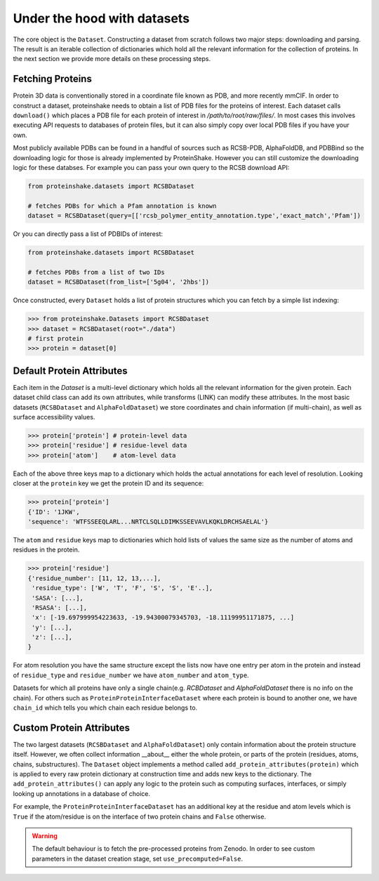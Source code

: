 Under the hood with datasets
-------------------------------

The core object is the ``Dataset``.
Constructing a dataset from scratch follows two major steps: downloading and parsing.
The result is an iterable collection of dictionaries which hold all the relevant information for the collection of proteins.
In the next section we provide more details on these processing steps.

Fetching Proteins
~~~~~~~~~~~~~~~~~~

Protein 3D data is conventionally stored in a coordinate file known as PDB, and more recently mmCIF.
In order to construct a dataset, proteinshake needs to obtain a list of PDB files for the proteins of interest.
Each dataset calls ``download()`` which places a PDB file for each protein of interest in `/path/to/root/raw/files/`.
In most cases this involves executing API requests to databases of protein files, but it can also simply copy over local PDB files if you have your own.

Most publicly available PDBs can be found in a handful of sources such as RCSB-PDB, AlphaFoldDB, and PDBBind so the downloading logic for those is already implemented by ProteinShake.
However you can still customize the downloading logic for these databses.
For example you can pass your own query to the RCSB download API: 

.. code-block:: python

        from proteinshake.datasets import RCSBDataset

        # fetches PDBs for which a Pfam annotation is known
        dataset = RCSBDataset(query=[['rcsb_polymer_entity_annotation.type','exact_match','Pfam'])

Or you can directly pass a list of PDBIDs of interest:

.. code-block:: python

        from proteinshake.datasets import RCSBDataset

        # fetches PDBs from a list of two IDs
        dataset = RCSBDataset(from_list=['5g04', '2hbs'])



Once constructed, every ``Dataset`` holds a list of protein structures which you can fetch by a simple list indexing:

.. code-block:: python

   >>> from proteinshake.Datasets import RCSBDataset
   >>> dataset = RCSBDataset(root="./data")
   # first protein
   >>> protein = dataset[0]


Default Protein Attributes
~~~~~~~~~~~~~~~~~~~~~~~~~~~~

Each item in the `Dataset` is a multi-level dictionary which holds all the relevant information for the given protein.
Each dataset child class can add its own attributes, while transforms (LINK) can modify these attributes.
In the most basic datasets (``RCSBDataset`` and ``AlphaFoldDataset``) we store coordinates and chain information (if multi-chain), as well as surface accessibility values.

.. code-block:: python

        >>> protein['protein'] # protein-level data
        >>> protein['residue'] # residue-level data
        >>> protein['atom']    # atom-level data   

Each of the above three keys map to a dictionary which holds the actual annotations for each level of resolution.
Looking closer at the ``protein`` key we get the protein ID and its sequence:

.. code-block:: python

        >>> protein['protein']
        {'ID': '1JKW',
        'sequence': 'WTFSSEEQLARL...NRTCLSQLLDIMKSSEEVAVLKQKLDRCHSAELAL'}


The ``atom`` and ``residue`` keys map to dictionaries which hold lists of values the same size as the number of atoms and residues in the protein.

.. code-block:: python

        >>> protein['residue']
        {'residue_number': [11, 12, 13,...],
         'residue_type': ['W', 'T', 'F', 'S', 'S', 'E'..],
         'SASA': [...],
         'RSASA': [...],
         'x': [-19.697999954223633, -19.94300079345703, -18.11199951171875, ...]
         'y': [...],
         'z': [...],
        }

For atom resolution you have the same structure except the lists now have one entry per atom in the protein and instead of ``residue_type`` and ``residue_number`` we have ``atom_number`` and ``atom_type``.

Datasets for which all proteins have only a single chain(e.g. `RCBDataset` and `AlphaFoldDataset` there is no info on the chain). 
For others such as ``ProteinProteinInterfaceDataset`` where each protein is bound to another one, we have ``chain_id`` which tells you which chain each residue belongs to.


Custom Protein Attributes
~~~~~~~~~~~~~~~~~~~~~~~~~~~

The two largest datasets (``RCSBDataset`` and ``AlphaFoldDataset``) only contain information about the protein structure itself.
However, we often collect information __about__ either the whole protein, or parts of the protein (residues, atoms, chains, substructures).
The ``Dataset`` object implements a method called ``add_protein_attributes(protein)`` which is applied to every raw protein dictionary at construction time and adds new keys to the dictionary.
The ``add_protein_attributes()`` can apply any logic to the protein such as computing surfaces, interfaces, or simply looking up annotations in a database of choice.

For example, the ``ProteinProteinInterfaceDataset`` has an additional key at the residue and atom levels which is ``True`` if the atom/residue is on the interface of two protein chains and ``False`` otherwise.

.. warning:: 

   The default behaviour is to fetch the pre-processed proteins from Zenodo. In order to see custom parameters in the dataset creation stage, set ``use_precomputed=False``.



